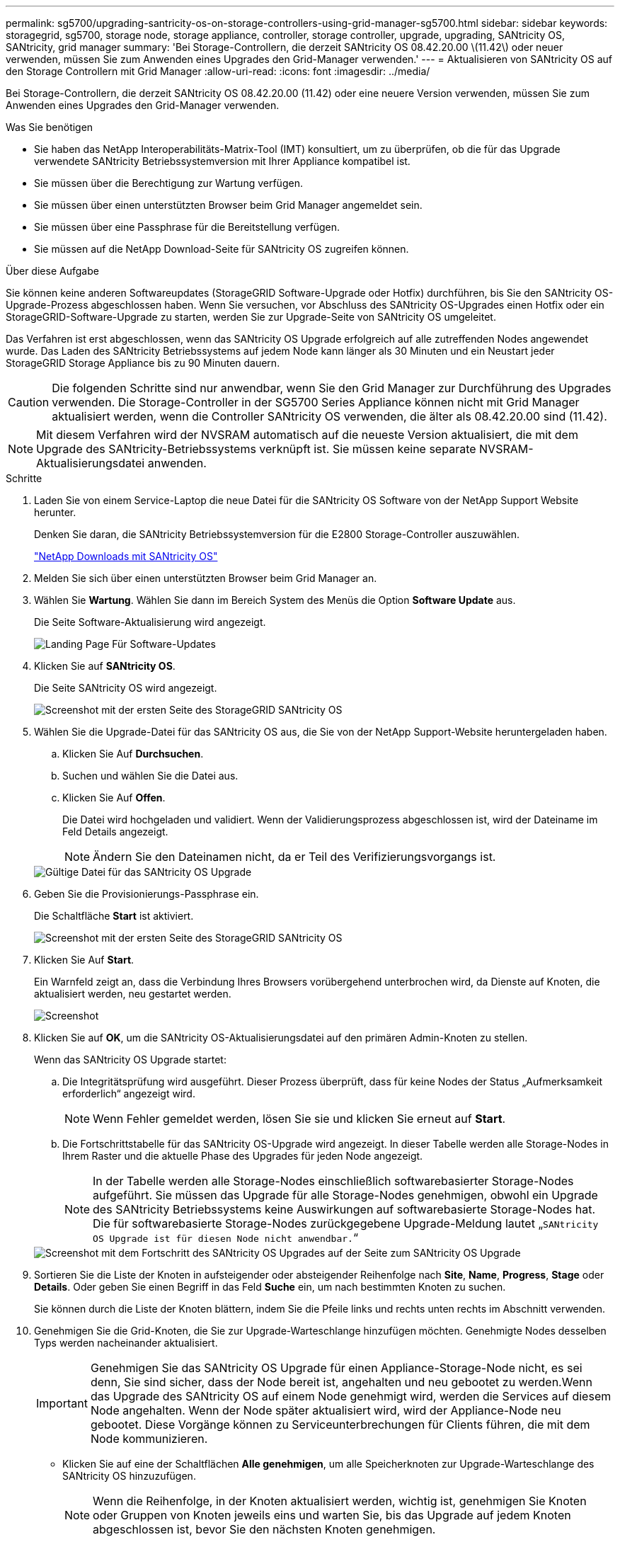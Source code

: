 ---
permalink: sg5700/upgrading-santricity-os-on-storage-controllers-using-grid-manager-sg5700.html 
sidebar: sidebar 
keywords: storagegrid, sg5700, storage node, storage appliance, controller, storage controller, upgrade, upgrading, SANtricity OS, SANtricity, grid manager 
summary: 'Bei Storage-Controllern, die derzeit SANtricity OS 08.42.20.00 \(11.42\) oder neuer verwenden, müssen Sie zum Anwenden eines Upgrades den Grid-Manager verwenden.' 
---
= Aktualisieren von SANtricity OS auf den Storage Controllern mit Grid Manager
:allow-uri-read: 
:icons: font
:imagesdir: ../media/


[role="lead"]
Bei Storage-Controllern, die derzeit SANtricity OS 08.42.20.00 (11.42) oder eine neuere Version verwenden, müssen Sie zum Anwenden eines Upgrades den Grid-Manager verwenden.

.Was Sie benötigen
* Sie haben das NetApp Interoperabilitäts-Matrix-Tool (IMT) konsultiert, um zu überprüfen, ob die für das Upgrade verwendete SANtricity Betriebssystemversion mit Ihrer Appliance kompatibel ist.
* Sie müssen über die Berechtigung zur Wartung verfügen.
* Sie müssen über einen unterstützten Browser beim Grid Manager angemeldet sein.
* Sie müssen über eine Passphrase für die Bereitstellung verfügen.
* Sie müssen auf die NetApp Download-Seite für SANtricity OS zugreifen können.


.Über diese Aufgabe
Sie können keine anderen Softwareupdates (StorageGRID Software-Upgrade oder Hotfix) durchführen, bis Sie den SANtricity OS-Upgrade-Prozess abgeschlossen haben. Wenn Sie versuchen, vor Abschluss des SANtricity OS-Upgrades einen Hotfix oder ein StorageGRID-Software-Upgrade zu starten, werden Sie zur Upgrade-Seite von SANtricity OS umgeleitet.

Das Verfahren ist erst abgeschlossen, wenn das SANtricity OS Upgrade erfolgreich auf alle zutreffenden Nodes angewendet wurde. Das Laden des SANtricity Betriebssystems auf jedem Node kann länger als 30 Minuten und ein Neustart jeder StorageGRID Storage Appliance bis zu 90 Minuten dauern.


CAUTION: Die folgenden Schritte sind nur anwendbar, wenn Sie den Grid Manager zur Durchführung des Upgrades verwenden. Die Storage-Controller in der SG5700 Series Appliance können nicht mit Grid Manager aktualisiert werden, wenn die Controller SANtricity OS verwenden, die älter als 08.42.20.00 sind (11.42).


NOTE: Mit diesem Verfahren wird der NVSRAM automatisch auf die neueste Version aktualisiert, die mit dem Upgrade des SANtricity-Betriebssystems verknüpft ist. Sie müssen keine separate NVSRAM-Aktualisierungsdatei anwenden.

.Schritte
. Laden Sie von einem Service-Laptop die neue Datei für die SANtricity OS Software von der NetApp Support Website herunter.
+
Denken Sie daran, die SANtricity Betriebssystemversion für die E2800 Storage-Controller auszuwählen.

+
https://mysupport.netapp.com/site/products/all/details/eseries-santricityos/downloads-tab["NetApp Downloads mit SANtricity OS"^]

. Melden Sie sich über einen unterstützten Browser beim Grid Manager an.
. Wählen Sie *Wartung*. Wählen Sie dann im Bereich System des Menüs die Option *Software Update* aus.
+
Die Seite Software-Aktualisierung wird angezeigt.

+
image::../media/software_update_landing.png[Landing Page Für Software-Updates]

. Klicken Sie auf *SANtricity OS*.
+
Die Seite SANtricity OS wird angezeigt.

+
image::../media/santricity_os_upgrade_first.png[Screenshot mit der ersten Seite des StorageGRID SANtricity OS]

. Wählen Sie die Upgrade-Datei für das SANtricity OS aus, die Sie von der NetApp Support-Website heruntergeladen haben.
+
.. Klicken Sie Auf *Durchsuchen*.
.. Suchen und wählen Sie die Datei aus.
.. Klicken Sie Auf *Offen*.
+
Die Datei wird hochgeladen und validiert. Wenn der Validierungsprozess abgeschlossen ist, wird der Dateiname im Feld Details angezeigt.

+

NOTE: Ändern Sie den Dateinamen nicht, da er Teil des Verifizierungsvorgangs ist.

+
image::../media/santricity_upgrade_os_file_validated.png[Gültige Datei für das SANtricity OS Upgrade]



. Geben Sie die Provisionierungs-Passphrase ein.
+
Die Schaltfläche *Start* ist aktiviert.

+
image::../media/santricity_start_button.png[Screenshot mit der ersten Seite des StorageGRID SANtricity OS]

. Klicken Sie Auf *Start*.
+
Ein Warnfeld zeigt an, dass die Verbindung Ihres Browsers vorübergehend unterbrochen wird, da Dienste auf Knoten, die aktualisiert werden, neu gestartet werden.

+
image::../media/santricity_upgrade_warning.png[Screenshot, der die Verbindung anzeigt, wird vorübergehend verloren]

. Klicken Sie auf *OK*, um die SANtricity OS-Aktualisierungsdatei auf den primären Admin-Knoten zu stellen.
+
Wenn das SANtricity OS Upgrade startet:

+
.. Die Integritätsprüfung wird ausgeführt. Dieser Prozess überprüft, dass für keine Nodes der Status „Aufmerksamkeit erforderlich“ angezeigt wird.
+

NOTE: Wenn Fehler gemeldet werden, lösen Sie sie und klicken Sie erneut auf *Start*.

.. Die Fortschrittstabelle für das SANtricity OS-Upgrade wird angezeigt. In dieser Tabelle werden alle Storage-Nodes in Ihrem Raster und die aktuelle Phase des Upgrades für jeden Node angezeigt.
+

NOTE: In der Tabelle werden alle Storage-Nodes einschließlich softwarebasierter Storage-Nodes aufgeführt. Sie müssen das Upgrade für alle Storage-Nodes genehmigen, obwohl ein Upgrade des SANtricity Betriebssystems keine Auswirkungen auf softwarebasierte Storage-Nodes hat. Die für softwarebasierte Storage-Nodes zurückgegebene Upgrade-Meldung lautet „`SANtricity OS Upgrade ist für diesen Node nicht anwendbar.`“

+
image::../media/santricity_upgrade_progress_table.png[Screenshot mit dem Fortschritt des SANtricity OS Upgrades auf der Seite zum SANtricity OS Upgrade]



. Sortieren Sie die Liste der Knoten in aufsteigender oder absteigender Reihenfolge nach *Site*, *Name*, *Progress*, *Stage* oder *Details*. Oder geben Sie einen Begriff in das Feld *Suche* ein, um nach bestimmten Knoten zu suchen.
+
Sie können durch die Liste der Knoten blättern, indem Sie die Pfeile links und rechts unten rechts im Abschnitt verwenden.

. Genehmigen Sie die Grid-Knoten, die Sie zur Upgrade-Warteschlange hinzufügen möchten. Genehmigte Nodes desselben Typs werden nacheinander aktualisiert.
+

IMPORTANT: Genehmigen Sie das SANtricity OS Upgrade für einen Appliance-Storage-Node nicht, es sei denn, Sie sind sicher, dass der Node bereit ist, angehalten und neu gebootet zu werden.Wenn das Upgrade des SANtricity OS auf einem Node genehmigt wird, werden die Services auf diesem Node angehalten. Wenn der Node später aktualisiert wird, wird der Appliance-Node neu gebootet. Diese Vorgänge können zu Serviceunterbrechungen für Clients führen, die mit dem Node kommunizieren.

+
** Klicken Sie auf eine der Schaltflächen *Alle genehmigen*, um alle Speicherknoten zur Upgrade-Warteschlange des SANtricity OS hinzuzufügen.
+

NOTE: Wenn die Reihenfolge, in der Knoten aktualisiert werden, wichtig ist, genehmigen Sie Knoten oder Gruppen von Knoten jeweils eins und warten Sie, bis das Upgrade auf jedem Knoten abgeschlossen ist, bevor Sie den nächsten Knoten genehmigen.

** Klicken Sie auf eine oder mehrere *Genehmigen*-Schaltflächen, um einen oder mehrere Knoten zur SANtricity OS-Upgrade-Warteschlange hinzuzufügen.
+

NOTE: Sie können das Anwenden eines SANtricity OS Upgrades auf einen Node verzögern. Der Upgrade-Prozess für SANtricity OS ist jedoch erst abgeschlossen, wenn Sie das Upgrade von SANtricity OS auf allen aufgeführten Storage-Nodes genehmigen.

+
Nach dem Klicken auf *Genehmigen* bestimmt der Upgrade-Prozess, ob der Knoten aktualisiert werden kann. Wenn ein Knoten aktualisiert werden kann, wird er der Upgrade-Warteschlange hinzugefügt. +

+
Bei einigen Nodes wird die ausgewählte Upgrade-Datei absichtlich nicht angewendet. Sie können das Upgrade abschließen, ohne dass Sie ein Upgrade dieser spezifischen Nodes durchführen müssen. Bei Nodes, die absichtlich keine Aktualisierung durchgeführt haben, wird der Prozess mit einer der folgenden Meldungen in der Spalte Details angezeigt:

+
*** Storage-Node wurde bereits aktualisiert.
*** Das SANtricity OS Upgrade ist für diesen Node nicht verfügbar.
*** Die SANtricity OS-Datei ist mit diesem Node nicht kompatibel.




+
Die Meldung „`SANtricity OS Upgrade ist für diesen Node` nicht verfügbar“ gibt an, dass der Node keinen Storage Controller besitzt, der vom StorageGRID System gemanagt werden kann. Diese Meldung wird für nicht-Appliance-Speicherknoten angezeigt. Sie können den Upgrade-Prozess von SANtricity OS abschließen, ohne dass ein Upgrade des Node ausgeführt wird, der diese Meldung anzeigt. + die Meldung „`SANtricity OS File is not compatible with this Node`“ gibt an, dass der Knoten eine SANtricity OS Datei erfordert, die sich von dem Prozess unterscheidet, der zu installieren versucht. Nachdem Sie das aktuelle Upgrade von SANtricity OS abgeschlossen haben, laden Sie das für den Node geeignete SANtricity OS herunter, und wiederholen Sie den Upgrade-Prozess.

. Wenn Sie einen Knoten oder alle Knoten aus der SANtricity OS Upgrade-Warteschlange entfernen müssen, klicken Sie auf *Entfernen* oder *Alle entfernen*.
+
Wie im Beispiel gezeigt, ist die *Remove*-Schaltfläche ausgeblendet, wenn die Phase über Queued hinausgeht und Sie können den Knoten nicht mehr aus dem SANtricity OS-Upgrade-Prozess entfernen.

+
image::../media/approve_all_progresstable.png[Schaltfläche „SANtricity Upgrade Remove“]

. Warten Sie, während das SANtricity OS Upgrade auf jeden genehmigten Grid-Node angewendet wird.
+

IMPORTANT: Wenn während des SANtricity OS Upgrades auf einem beliebigen Node eine Fehlerstufe angezeigt wird, ist das Upgrade für diesen Node fehlgeschlagen. Das Gerät muss möglicherweise in den Wartungsmodus versetzt werden, um nach dem Ausfall eine Wiederherstellung durchzuführen. Wenden Sie sich an den technischen Support, bevor Sie fortfahren.

+
Wenn die Firmware auf dem Node zu alt ist, um ein Upgrade mit dem Grid Manager durchzuführen, zeigt der Node eine Fehlerstufe an. Die Details: „`Sie müssen den Wartungsmodus verwenden, um ein Upgrade von SANtricity OS auf diesem Node durchzuführen. Siehe Installations- und Wartungsanleitung für Ihr Gerät. Nach dem Upgrade können Sie dieses Dienstprogramm für zukünftige Upgrades verwenden.`" Gehen Sie wie folgt vor, um den Fehler zu beheben:

+
.. Verwenden Sie den Wartungsmodus, um ein Upgrade von SANtricity OS auf dem Node durchzuführen, auf dem eine Fehlerstufe angezeigt wird.
.. Verwenden Sie den Grid-Manager, um das SANtricity OS-Upgrade erneut zu starten und abzuschließen.
+
Wenn das SANtricity OS Upgrade auf allen genehmigten Nodes abgeschlossen ist, wird die Fortschrittstabelle des SANtricity OS Upgrades geschlossen, und ein grünes Banner zeigt das Datum und die Uhrzeit des Ababgeschlossenen Upgrades des SANtricity OS an.

+
image::../media/santricity_upgrade_finish_banner.png[Screenshot der Upgrade-Seite von SANtricity OS nach Abschluss des Upgrades]



. Wiederholen Sie dieses Upgrade-Verfahren für alle Nodes in einer vollständigen Phase, für die eine andere SANtricity OS Upgrade-Datei erforderlich ist.
+

NOTE: Verwenden Sie für alle Nodes, für die der Status als Warnung angezeigt wird, den Wartungsmodus, um das Upgrade durchzuführen.



.Verwandte Informationen
link:upgrading-santricity-os-on-e2800-controller-using-maintenance-mode.html["Aktualisieren von SANtricity OS auf dem E2800 Controller mithilfe des Wartungsmodus"]

